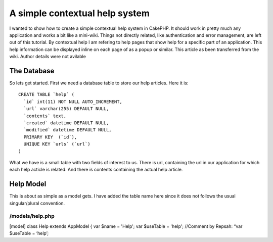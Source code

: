 A simple contextual help system
===============================

I wanted to show how to create a simple contextual help system in
CakePHP. It should work in pretty much any application and works a bit
like a mini-wiki. Things not directly related, like authentication and
error management, are left out of this tutorial. By contextual help I
am refering to help pages that show help for a specific part of an
application. This help information can be displayed inline on each
page of as a popup or similar.
This article as been transferred from the wiki. Author details were
not avilable

The Database
~~~~~~~~~~~~
So lets get started. First we need a database table to store our help
articles. Here it is:

::

    CREATE TABLE `help` (
      `id` int(11) NOT NULL AUTO_INCREMENT,
      `url` varchar(255) DEFAULT NULL,
      `contents` text,
      `created` datetime DEFAULT NULL,
      `modified` datetime DEFAULT NULL,
      PRIMARY KEY  (`id`),
      UNIQUE KEY `urls` (`url`)
    )

What we have is a small table with two fields of interest to us. There
is url, containing the url in our application for which each help
acticle is related. And there is contents containing the actual help
article.

Help Model
~~~~~~~~~~
This is about as simple as a model gets. I have added the table name
here since it does not follows the usual singular/plural convention.

/models/help.php
````````````````
[model] class Help extends AppModel
{
var $name = 'Help';
var $useTable = 'help'; //Comment by Repsah: “var $useTable = ‘help’;


.. author:: KiltOtter
.. categories:: articles, tutorials
.. tags:: context sensitive he,contextual help,help,Tutorials

